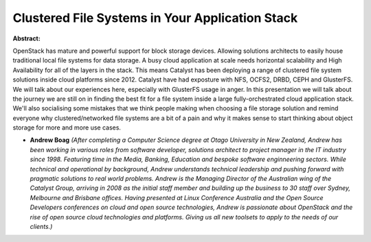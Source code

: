 Clustered File Systems in Your Application Stack
~~~~~~~~~~~~~~~~~~~~~~~~~~~~~~~~~~~~~~~~~~~~~~~~

**Abstract:**

OpenStack has mature and powerful support for block storage devices. Allowing solutions architects to easily house traditional local file systems for data storage. A busy cloud application at scale needs horizontal scalability and High Availability for all of the layers in the stack. This means Catalyst has been deploying a range of clustered file system solutions inside cloud platforms since 2012. Catalyst have had exposture with NFS, OCFS2, DRBD, CEPH and GlusterFS. We will talk about our experiences here, especially with GlusterFS usage in anger. In this presentation we will talk about the journey we are still on in finding the best fit for a file system inside a large fully-orchestrated cloud application stack. We'll also socialising some mistakes that we think people making when choosing a file storage solution and remind everyone why clustered/networked file systems are a bit of a pain and why it makes sense to start thinking about object storage for more and more use cases.


* **Andrew Boag** *(After completing a Computer Science degree at Otago University in New Zealand, Andrew has been working in various roles from software developer, solutions architect to project manager in the IT industry since 1998. Featuring time in the Media, Banking, Education and bespoke software enginneering sectors. While technical and operational by background, Andrew understands technical leadership and pushing forward with pragmatic solutions to real world problems. Andrew is the Managing Director of the Australian wing of the Catalyst Group, arriving in 2008 as the initial staff member and building up the business to 30 staff over Sydney, Melbourne and Brisbane offices. Having presented at Linux Conference Australia and the Open Source Developers conferences on cloud and open source technologies, Andrew is passionate about OpenStack and the rise of open source cloud technologies and platforms. Giving us all new toolsets to apply to the needs of our clients.)*
